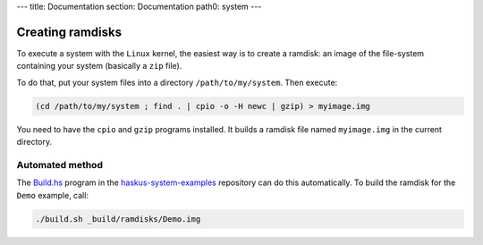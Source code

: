 ---
title: Documentation
section: Documentation
path0: system
---

Creating ramdisks
=================

To execute a system with the ``Linux`` kernel, the easiest way is to create a
ramdisk: an image of the file-system containing your system (basically a ``zip``
file).

To do that, put your system files into a directory ``/path/to/my/system``. Then
execute:

.. code:: bash

   (cd /path/to/my/system ; find . | cpio -o -H newc | gzip) > myimage.img

You need to have the ``cpio`` and ``gzip`` programs installed. It builds a
ramdisk file named ``myimage.img`` in the current directory.


Automated method
----------------

The `Build.hs
<http://github.com/haskus/haskus-system-examples/tree/master/src/Build.hs>`_
program in the `haskus-system-examples
<http://github.com/haskus/haskus-system-examples>`_ repository can do this
automatically. To build the ramdisk for the ``Demo`` example, call:

.. code:: bash

   ./build.sh _build/ramdisks/Demo.img
